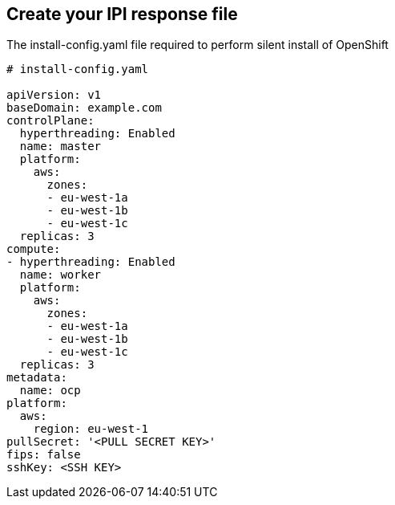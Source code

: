 == Create your IPI response file

The install-config.yaml file required to perform silent install of OpenShift

```yaml
# install-config.yaml

apiVersion: v1
baseDomain: example.com
controlPlane: 
  hyperthreading: Enabled   
  name: master
  platform:
    aws:
      zones:
      - eu-west-1a
      - eu-west-1b
      - eu-west-1c
  replicas: 3
compute: 
- hyperthreading: Enabled 
  name: worker
  platform:
    aws:
      zones:
      - eu-west-1a
      - eu-west-1b
      - eu-west-1c
  replicas: 3
metadata:
  name: ocp
platform:
  aws:
    region: eu-west-1
pullSecret: '<PULL SECRET KEY>'
fips: false 
sshKey: <SSH KEY>
```